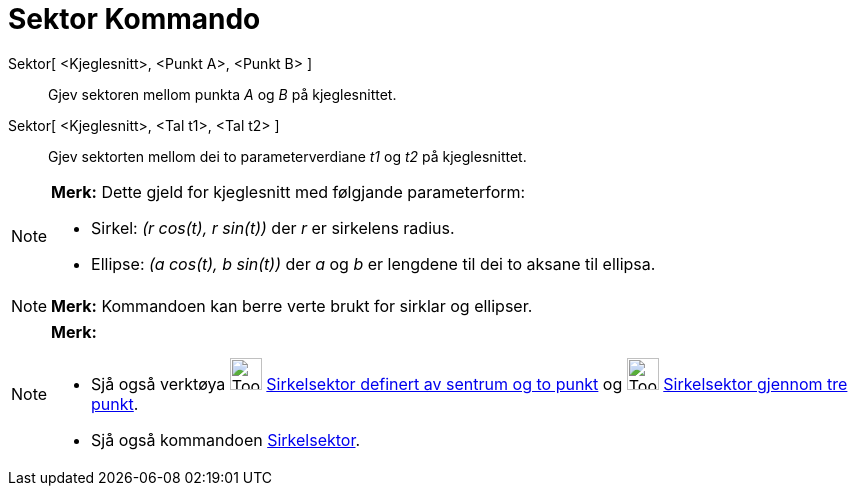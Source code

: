 = Sektor Kommando
:page-en: commands/Sector
ifdef::env-github[:imagesdir: /nn/modules/ROOT/assets/images]

Sektor[ <Kjeglesnitt>, <Punkt A>, <Punkt B> ]::
  Gjev sektoren mellom punkta _A_ og _B_ på kjeglesnittet.
Sektor[ <Kjeglesnitt>, <Tal t1>, <Tal t2> ]::
  Gjev sektorten mellom dei to parameterverdiane _t1_ og _t2_ på kjeglesnittet.

[NOTE]
====

*Merk:* Dette gjeld for kjeglesnitt med følgjande parameterform:

* Sirkel: _(r cos(t), r sin(t))_ der _r_ er sirkelens radius.
* Ellipse: _(a cos(t), b sin(t))_ der _a_ og _b_ er lengdene til dei to aksane til ellipsa.

====

[NOTE]
====

*Merk:* Kommandoen kan berre verte brukt for sirklar og ellipser.

====

[NOTE]
====

*Merk:*

* Sjå også verktøya image:Tool_Circle_Sector_Center_2Points.gif[Tool Circle Sector Center
2Points.gif,width=32,height=32] xref:/tools/Sirkelsektor_definert_av_sentrum_og_to_punkt.adoc[Sirkelsektor definert av
sentrum og to punkt] og image:Tool_Circumcircular_Sector_3Points.gif[Tool Circumcircular Sector
3Points.gif,width=32,height=32] xref:/tools/Sirkelsektor_gjennom_tre_punkt.adoc[Sirkelsektor gjennom tre punkt].
* Sjå også kommandoen xref:/commands/Sirkelsektor.adoc[Sirkelsektor].

====

